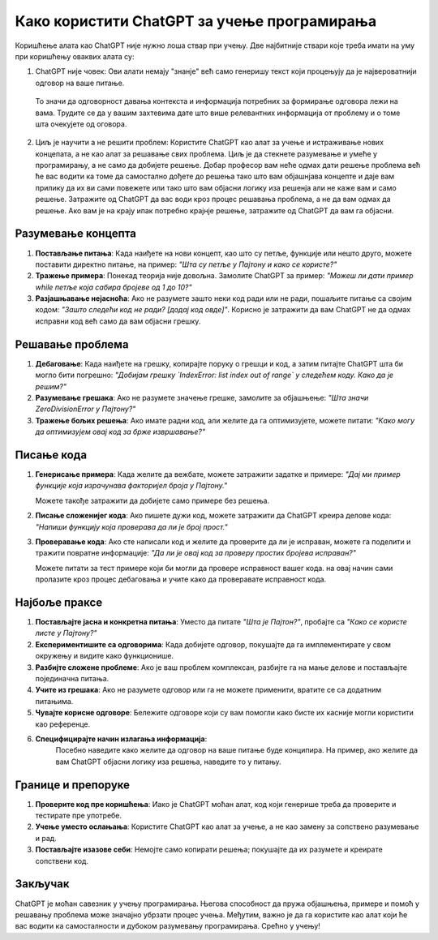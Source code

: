Како користити ChatGPT за учење програмирања
============================================

Коришћење алата као ChatGPT није нужно лоша ствар при учењу. Две најбитније ствари које треба имати на уму при коришћењу оваквих алата су:

1. ChatGPT није човек: Ови алати немају "знанје" већ само генеришу текст који процењују да је највероватнији одговор на ваше питање.
 То значи да одговорност давања контекста и информација потребних за формирање одговора лежи на вама. 
 Трудите се да у вашим захтевима дате што више релевантних информација от проблему и о томе шта очекујете од оговора.

2. Циљ је научити а не решити проблем: Користите ChatGPT као алат за учење и истраживање нових концепата, а не као алат за решавање свих проблема. 
   Циљ је да стекнете разумевање и умеће у програмирању, а не само да добијете решење. Добар професор вам неће одмах дати решење проблема
   већ ће вас водити ка томе да самостално дођете до решења тако што вам објашнјава концепте и даје вам прилику да их ви сами повежете или тако што 
   вам објасни логику иза решенја али не каже вам и само решење. Затражите од ChatGPT да вас води кроз процес решавања проблема, а не да вам одмах да решење.
   Ако вам је на крају ипак потребно крајнје решење, затражите од ChatGPT да вам га објасни.

Разумевање концепта
-------------------

1. **Постављање питања**:  
   Када наиђете на нови концепт, као што су петље, функције или нешто друго, можете поставити директно питање, на пример:  
   *"Шта су петље у Пајтону и како се користе?"*

2. **Тражење примера**:  
   Понекад теорија није довољна. Замолите ChatGPT за пример:  
   *"Можеш ли дати пример while петље која сабира бројеве од 1 до 10?"*

3. **Разјашњавање нејасноћа**:  
   Ако не разумете зашто неки код ради или не ради, пошаљите питање са својим кодом:  
   *"Зашто следећи код не ради? [додај код овде]"*. Корисно је затражити да вам ChatGPT не да одмах исправни код већ само да вам објасни грешку.


Решавање проблема
------------------

1. **Дебаговање**:  
   Када наиђете на грешку, копирајте поруку о грешци и код, а затим питајте ChatGPT шта би могло бити погрешно:  
   *"Добијам грешку `IndexError: list index out of range` у следећем коду. Како да је решим?"*

2. **Разумевање грешака**:  
   Ако не разумете значење грешке, замолите за објашњење:  
   *"Шта значи ZeroDivisionError у Пајтону?"*

3. **Тражење бољих решења**:  
   Ако имате радни код, али желите да га оптимизујете, можете питати:  
   *"Како могу да оптимизујем овај код за брже извршавање?"*


Писање кода
-----------

1. **Генерисање примера**:  
   Када желите да вежбате, можете затражити задатке и примере:  
   *"Дај ми пример функције која израчунава факторијел броја у Пајтону."*

   Можете такође затражити да добијете само примере без решења.

2. **Писање сложенијег кода**:  
   Ако пишете дужи код, можете затражити да ChatGPT креира делове кода:  
   *"Напиши функцију која проверава да ли је број прост."*

3. **Проверавање кода**:  
   Ако сте написали код и желите да проверите да ли је исправан, можете га поделити и тражити повратне информације:  
   *"Да ли је овај код за проверу простих бројева исправан?"*

   Можете питати за тест примере који би могли да провере исправност вашег кода. на овај начин сами пролазите кроз процес дебаговања и учите како да проверавате исправност кода.


Најбоље праксе
--------------

1. **Постављајте јасна и конкретна питања**:  
   Уместо да питате *"Шта је Пајтон?"*, пробајте са *"Како се користе листе у Пајтону?"*

2. **Експериментишите са одговорима**:  
   Када добијете одговор, покушајте да га имплементирате у свом окружењу и видите како функционише.

3. **Разбијте сложене проблеме**:  
   Ако је ваш проблем комплексан, разбијте га на мање делове и постављајте појединачна питања.

4. **Учите из грешака**:  
   Ако не разумете одговор или га не можете применити, вратите се са додатним питањима.

5. **Чувајте корисне одговоре**:  
   Бележите одговоре који су вам помогли како бисте их касније могли користити као референце.

6. **Специфицирајте начин излагања информација**:
    Посебно наведите како желите да одговор на ваше питање буде конципира. На пример, ако желите да вам ChatGPT објасни логику иза решења, 
    наведите то у питању.


Границе и препоруке
-------------------

1. **Проверите код пре коришћења**:  
   Иако је ChatGPT моћан алат, код који генерише треба да проверите и тестирате пре употребе.

2. **Учење уместо ослањања**:  
   Користите ChatGPT као алат за учење, а не као замену за сопствено разумевање и рад.

3. **Постављајте изазове себи**:  
   Немојте само копирати решења; покушајте да их разумете и креирате сопствени код.

Закључак
--------

ChatGPT је моћан савезник у учењу програмирања. Његова способност да пружа објашњења, 
примере и помоћ у решавању проблема може значајно убрзати процес учења. 
Међутим, важно је да га користите као алат који ће вас водити ка самосталности и дубоком разумевању програмирања. Срећно у учењу!
